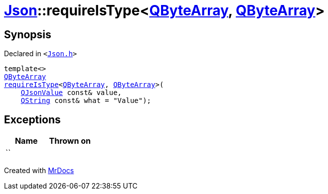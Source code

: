 [#Json-requireIsType-089]
= xref:Json.adoc[Json]::requireIsType&lt;xref:QByteArray.adoc[QByteArray], xref:QByteArray.adoc[QByteArray]&gt;
:relfileprefix: ../
:mrdocs:


== Synopsis

Declared in `&lt;https://github.com/PrismLauncher/PrismLauncher/blob/develop/launcher/Json.h#L133[Json&period;h]&gt;`

[source,cpp,subs="verbatim,replacements,macros,-callouts"]
----
template&lt;&gt;
xref:QByteArray.adoc[QByteArray]
xref:Json/requireIsType-09a.adoc[requireIsType]&lt;xref:QByteArray.adoc[QByteArray], xref:QByteArray.adoc[QByteArray]&gt;(
    xref:QJsonValue.adoc[QJsonValue] const& value,
    xref:QString.adoc[QString] const& what = &quot;Value&quot;);
----

== Exceptions

|===
| Name | Thrown on

| ``
| 
|===



[.small]#Created with https://www.mrdocs.com[MrDocs]#
